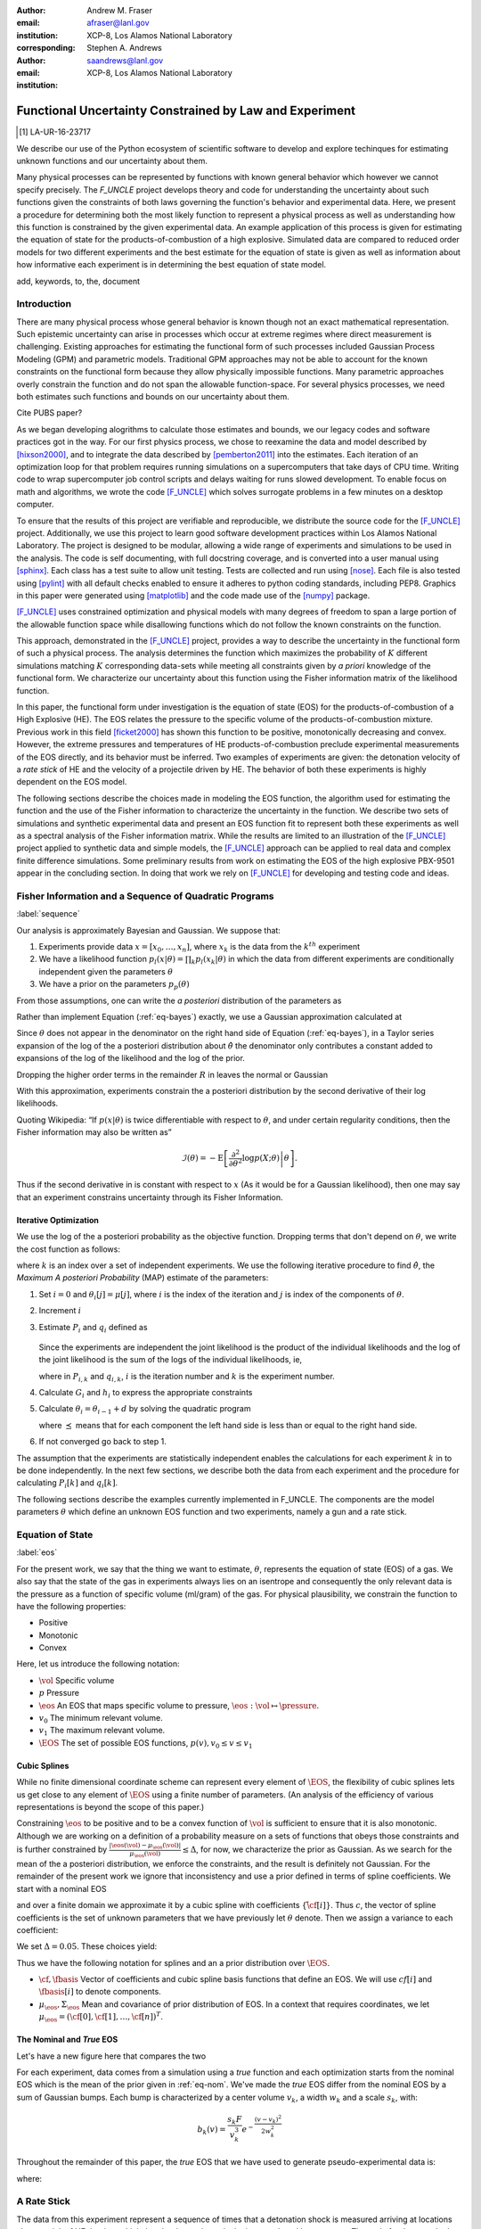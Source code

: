 
:author: Andrew M. Fraser
:email: afraser@lanl.gov
:institution: XCP-8, Los Alamos National Laboratory
:corresponding:

:author: Stephen A. Andrews
:email: saandrews@lanl.gov
:institution: XCP-8, Los Alamos National Laboratory

.. latex::

    \newcommand{\dmudc}{\left(\frac{\partial \mu(c)}{\partial c} \right)}
    \newcommand{\normal}[2]{{\cal N}\left( #1,#2 \right)}
    \newcommand{\normalexp}[3]{ -\frac{1}{2}
      (#1 - #2)^T #3^{-1} (#1 - #2) }
    \newcommand{\La}{{\cal L}}
    \newcommand{\fnom}{\tilde f}
    \newcommand{\fhat}{\hat f}
    \newcommand{\COST}{\cal C}
    \newcommand{\LL}{{\cal L}}
    \newcommand{\Fisher}{{\cal I}}
    \newcommand{\Prob}{\text{Prob}}
    \newcommand{\field}[1]{\mathbb{#1}}
    \newcommand\REAL{\field{R}}
    \newcommand\Z{\field{Z}}
    \newcommand{\partialfixed}[3]{\left. \frac{\partial #1}{\partial#2}\right|_#3}
    \newcommand{\partiald}[2]{\frac{\partial #1}{\partial #2}}
    \newcommand{\argmin}{\operatorname*{argmin}}
    \newcommand{\argmax}{\operatorname*{argmax}}
    \newcommand\norm[1]{\left|#1\right|}
    \newcommand\bv{\mathbf{v}}
    \newcommand\bt{\mathbf{t}}
    \newcommand\vol{v}        % specific volume
    \newcommand{\pressure}{p}
    \newcommand{\eos}{f}
    \newcommand{\eosnom}{\tilde f}
    \newcommand{\EOS}{{\cal F}}
    \newcommand{\data}{y}
    \newcommand{\DATA}{{\cal Y}}
    \newcommand\Vfunc{\mathbb{V}}
    \newcommand\Vt{\mathbf{V}}
    \newcommand\vexp{V_{\rm{exp}}}
    \newcommand\texp{T_{\rm{exp}}}
    \newcommand\cf{c_f}
    \newcommand\cv{c_v}
    \newcommand\fbasis{b_f}
    \newcommand\vbasis{b_v}
    \newcommand\tsim{{\mathbf t}_{\rm{sim}}}
    \newcommand\DVDf{\partiald{\Vt}{f}}
    \newcommand\Lbb{\mathbb{L}}
    \newcommand\epv{\epsilon_v}
    \newcommand\epf{\epsilon_f}
	      
==========================================================
 Functional Uncertainty Constrained by Law and Experiment
==========================================================

.. [1] LA-UR-16-23717

.. class:: abstract

   We describe our use of the Python ecosystem of scientific software
   to develop and explore techinques for estimating unknown functions
   and our uncertainty about them.
	   
   Many physical processes can be represented by functions with known
   general behavior which however we cannot specify precisely. The
   `F_UNCLE` project develops theory and code for understanding the
   uncertainty about such functions given the constraints of both laws
   governing the function's behavior and experimental data. Here, we
   present a procedure for determining both the most likely function
   to represent a physical process as well as understanding how this
   function is constrained by the given experimental data. An example
   application of this process is given for estimating the equation of
   state for the products-of-combustion of a high explosive. Simulated
   data are compared to reduced order models for two different
   experiments and the best estimate for the equation of state is
   given as well as information about how informative each experiment
   is in determining the best equation of state model.
     
.. class:: keywords

   add, keywords, to, the, document

Introduction
============

There are many physical process whose general behavior is known though
not an exact mathematical representation.  Such epistemic uncertainty
can arise in processes which occur at extreme regimes where direct
measurement is challenging.  Existing approaches for estimating the
functional form of such processes included Gaussian Process Modeling
(GPM) and parametric models.  Traditional GPM approaches may not be
able to account for the known constraints on the functional form
because they allow physically impossible functions.  Many parametric
approaches overly constrain the function and do not span the allowable
function-space.  For several physics processes, we need both estimates
such functions and bounds on our uncertainty about them.

Cite PUBS paper?

As we began developing alogrithms to calculate those estimates and
bounds, we our legacy codes and software practices got in the way.
For our first physics process, we chose to reexamine the data and
model described by [hixson2000]_, and to integrate the data described
by [pemberton2011]_ into the estimates.  Each iteration of an
optimization loop for that problem requires running simulations on a
supercomputers that take days of CPU time.  Writing code to wrap
supercomputer job control scripts and delays waiting for runs slowed
development.  To enable focus on math and algorithms, we wrote the
code [F_UNCLE]_ which solves surrogate problems in a few minutes on a
desktop computer.

To ensure that the results of this project are verifiable and
reproducible, we distribute the source code for the [F_UNCLE]_
project.  Additionally, we use this project to learn good software
development practices within Los Alamos National Laboratory.  The
project is designed to be modular, allowing a wide range of
experiments and simulations to be used in the analysis.  The code is
self documenting, with full docstring coverage, and is converted into
a user manual using [sphinx]_.  Each class has a test suite to allow
unit testing.  Tests are collected and run using [nose]_.  Each file
is also tested using [pylint]_ with all default checks enabled to
ensure it adheres to python coding standards, including PEP8.
Graphics in this paper were generated using [matplotlib]_ and the code
made use of the [numpy]_ package.

[F_UNCLE]_ uses constrained optimization and physical models with many
degrees of freedom to span a large portion of the allowable function
space while disallowing functions which do not follow the known
constraints on the function.

This approach, demonstrated in the [F_UNCLE]_ project, provides a way
to describe the uncertainty in the functional form of such a physical
process.  The analysis determines the function which maximizes the
probability of :math:`K` different simulations matching :math:`K`
corresponding data-sets while meeting all constraints given by *a
priori* knowledge of the functional form.  We characterize our
uncertainty about this function using the Fisher information matrix of
the likelihood function.

In this paper, the functional form under investigation is the equation
of state (EOS) for the products-of-combustion of a High Explosive
(HE). The EOS relates the pressure to the specific volume of the
products-of-combustion mixture. Previous work in this field
[ficket2000]_ has shown this function to be positive, monotonically
decreasing and convex. However, the extreme pressures and temperatures
of HE products-of-combustion preclude experimental measurements of the
EOS directly, and its behavior must be inferred.  Two examples of
experiments are given: the detonation velocity of a *rate stick* of HE
and the velocity of a projectile driven by HE. The behavior of both
these experiments is highly dependent on the EOS model.

The following sections describe the choices made in modeling the EOS
function, the algorithm used for estimating the function and the use
of the Fisher information to characterize the uncertainty in the
function.  We describe two sets of simulations and synthetic
experimental data and present an EOS function fit to represent both
these experiments as well as a spectral analysis of the Fisher
information matrix.  While the results are limited to an illustration
of the [F_UNCLE]_ project applied to synthetic data and simple models,
the [F_UNCLE]_ approach can be applied to real data and complex finite
difference simulations. Some preliminary results from work on
estimating the EOS of the high explosive PBX-9501 appear in the
concluding section.  In doing that work we rely on [F_UNCLE]_ for
developing and testing code and ideas.


Fisher Information and a Sequence of Quadratic Programs
=======================================================
:label:`sequence`


Our analysis is approximately Bayesian and Gaussian. We suppose that:

#. Experiments provide data :math:`x=[x_0,\ldots,x_n]`, where
   :math:`x_k` is the data from the :math:`k^{th}` experiment

#. We have a likelihood function :math:`p_l(x|\theta) = \prod_k
   p_l(x_k|\theta)` in which the data from different experiments are
   conditionally independent given the parameters :math:`\theta`

#. We have a prior on the parameters :math:`p_p(\theta)`

From those assumptions, one can write the *a posteriori* distribution of
the parameters as

.. math::
   :label: eq-bayes

   p(\theta|x) = \frac{p_l(x|\theta) p_p(\theta)}{\int p_l(x|\phi) p_p(x) d\phi}.

Rather than implement Equation (:ref:`eq-bayes`) exactly, we use a
Gaussian approximation calculated at

.. math::
   :label: eq-map

   \hat \theta \equiv {\operatorname*{argmax}}_{\phi} p(\theta|x).

Since :math:`\theta` does not appear in the denominator on the right
hand side of Equation (:ref:`eq-bayes`), in a Taylor series expansion
of the log of the a posteriori distribution about :math:`\hat \theta`
the denominator only contributes a constant added to expansions of the
log of the likelihood and the log of the prior.

.. math::
   :type: align

   &\log \left( p(\theta|x) \right) = \log \left( \frac{p_l(x|\hat \theta)
         p_p(\hat \theta)}{\int p_l(x|\phi) p_p(x) d\phi} \right) \nonumber \\
     &\qquad~+ \frac{1}{2}
     \left( \theta - \hat \theta \right)^T \left(
       \frac{d^2 \log\left( p_l(x|\phi) \right) }{d\phi^2} +
       \frac{d^2 \log \left( p_p(\phi) \right) }{d\phi^2} 
     \right)_{\phi=\hat \theta} \left( \theta - \hat \theta \right)\\&\qquad + R \nonumber \\
     \label{eq:taylor}
     &\qquad\equiv C + \frac{1}{2}
     \left( \theta - \hat \theta \right)^T H \left( \theta - \hat \theta \right)
     + R

Dropping the higher order terms in the remainder :math:`R` in leaves
the normal or Gaussian

.. math::
   :type: align

   \theta|x &\sim {{\cal N}\left( \hat \theta,\Sigma = H^{-1} \right)}\\
     p(\theta|x) &= \frac{1}{\sqrt{(2\pi)^{k}|\Sigma|}} \exp\left(
       -\frac{1}{2}(\theta-\hat\theta)^\mathrm{T}\Sigma^{-1}
        (\theta-\hat\theta) \right).

With this approximation, experiments constrain the a posteriori
distribution by the second derivative of their log likelihoods.

Quoting Wikipedia: “If :math:`p(x|\theta)` is twice differentiable with
respect to :math:`\theta`, and under certain regularity conditions, then
the Fisher information may also be written as”

.. math::

   \mathcal{I}(\theta) = - \operatorname{E}
     \left[\left. \frac{\partial^2}{\partial\theta^2} \log
         p(X;\theta)\right|\theta \right].

Thus if the second derivative in is constant with respect to :math:`x`
(As it would be for a Gaussian likelihood), then one may say that an
experiment constrains uncertainty through its Fisher Information.

Iterative Optimization
----------------------

We use the log of the a posteriori probability as the objective function.
Dropping terms that don't depend on :math:`\theta`, we write the cost function
as follows:

.. math::
   :type: align

     C(\theta) &\equiv -\log(p(\theta)) - \sum_k \log(p(x_k|\theta)) \\
     &\equiv \frac{1}{2} (\theta-\mu)^T \Sigma^{-1} (\theta-\mu) - 
     \sum_k \log(p(x_k|\theta)),

where :math:`k` is an index over a set of independent experiments. We
use the following iterative procedure to find :math:`\hat \theta`, the
*Maximum A posteriori Probability* (MAP) estimate of the parameters:

#. Set :math:`i=0` and :math:`\theta_i[j] = \mu[j]`, where :math:`i` is the
   index of the iteration and :math:`j` is index of the components of
   :math:`\theta`.

#. Increment :math:`i`

#. Estimate :math:`P_i` and :math:`q_i` defined as

      .. math::
	 :type: align

	 q_i^T &\equiv \left. \frac{d}{d\theta} C(\theta)\right|_{\theta=\theta_{i-1}} \\
	     P_i &\equiv \left. \frac{d^2}{d\theta^2} C(\theta)\right|_{\theta=\theta_{i-1}}
	 

   Since the experiments are independent the joint likelihood is the
   product of the individual likelihoods and the log of the joint
   likelihood is the sum of the logs of the individual likelihoods, ie,

   .. math::
      :type: align

      q_i^T &\equiv (\theta_{i-1}-\mu)\Sigma^{-1} + \sum_k
            \left. \frac{d}{d\theta} \log(p(x_k|\theta)\right|_{\theta=\theta_{i-1}} \nonumber \\
            & \equiv (\theta_{i-1}-\mu)\Sigma^{-1} + \sum_k q_{i,k}^T \\
            P_i &\equiv \Sigma^{-1} + \sum_k
            \left. \frac{d^2}{d\theta^2} \log(p(x_k|\theta)\right|_{\theta=\theta_{i-1}}\nonumber \\
            &\equiv \Sigma^{-1} + \sum_k P_{i,k}

   where in :math:`P_{i,k}` and :math:`q_{i,k}`,  :math:`i` is the iteration number and :math:`k` is the experiment number.

#. Calculate :math:`G_i` and :math:`h_i` to express the appropriate
   constraints

#. Calculate :math:`\theta_i = \theta_{i-1} + d` by solving the
   quadratic program

   .. math::
      :type: align

      \text{Minimize } & \frac{1}{2} d^T P_i d + q^T d \\
      \text{Subject to } & G_id \preceq h_i
      
   where :math:`\preceq` means that for each component the left hand
   side is less than or equal to the right hand side.
      
#. If not converged go back to step 1.

The assumption that the experiments are statistically independent
enables the calculations for each experiment :math:`k` in to be done
independently. In the next few sections, we describe both the data
from each experiment and the procedure for calculating :math:`P_i[k]`
and :math:`q_i[k]`.

The following sections describe the examples currently implemented in
F_UNCLE.  The components are the model parameters :math:`\theta`
which define an unknown EOS function and two experiments, namely a gun
and a rate stick.

Equation of State
=================
:label:`eos`

For the present work, we say that the thing we want to
estimate, :math:`\theta`, represents the equation of state (EOS)
of a gas.  We also say that the state of the gas in experiments
always lies on an isentrope and consequently the only relevant
data is the pressure as a function of specific volume (ml/gram)
of the gas.  For physical plausibility, we constrain the function to
have the following properties:

* Positive
* Monotonic
* Convex

Here, let us introduce the following notation:

* :math:`\vol` Specific volume
* :math:`p` Pressure
* :math:`\eos` An EOS that maps specific volume to pressure, :math:`\eos: \vol \mapsto \pressure`.
* :math:`v_0` The minimum relevant volume.
* :math:`v_1` The maximum relevant volume.
* :math:`\EOS` The set of possible EOS functions, :math:`p(v), v_0 \leq v
  \leq v_1`

    
Cubic Splines
-------------

While no finite dimensional coordinate scheme can represent every
element of :math:`\EOS`, the flexibility of cubic splines lets us get
close to any element of :math:`\EOS` using a finite number of
parameters.  (An analysis of the efficiency of various representations
is beyond the scope of this paper.)

Constraining :math:`\eos` to be positive and to be a convex function
of :math:`\vol` is sufficient to ensure that it is also monotonic.
Although we are working on a definition of a probability measure on a
sets of functions that obeys those constraints and is further
constrained by :math:`\frac{\left| \eos(\vol) -
\mu_\eos(\vol)\right|}{\mu_\eos(\vol)} \leq \Delta`, for now, we
characterize the prior as Gaussian.  As we search for the mean of the
a posteriori distribution, we enforce the constraints, and the result
is definitely not Gaussian.  For the remainder of the present work we
ignore that inconsistency and use a prior defined in terms of spline
coefficients.  We start with a nominal EOS

.. math::
   :label: eq-nom
	 
   \eosnom(\vol) = \frac{F}{\vol^3}, \text{ where } F \leftrightarrow
   2.56\times10^9 \text{Pa} \text{ at one gram/cc}

and over a finite domain we approximate it by a cubic spline with
coefficients :math:`\left\{\tilde \cf[i] \right\}`.  Thus :math:`c`,
the vector of spline coefficients is the set of unknown parameters
that we have previously let :math:`\theta` denote.  Then we assign a
variance to each coefficient:

.. math::
  :label: eq-3

  \sigma^2[i] = \left( \cf[i] \Delta \right)^2.

We set :math:`\Delta = 0.05`.  These choices yield:

.. math::
   :type: align
	  
   \mu_\eos &\leftrightarrow \left\{\tilde c[i] \right\} \\
   \Sigma_\eos[i,j] &= \tilde \sigma^2[i] \delta_{i,j}

Thus we have the following notation for splines and an a prior
distribution over :math:`\EOS`.

* :math:`\cf,\fbasis`  Vector of coefficients and cubic spline basis functions that define an EOS.  We will use :math:`cf[i]` and :math:`\fbasis[i]` to denote components.
* :math:`\mu_\eos, \Sigma_\eos` Mean and covariance of prior
  distribution of EOS.  In a context that requires coordinates, we let
  :math:`\mu_\eos = \left( \cf[0], \cf[1], \ldots , \cf[n] \right)^T`.


The Nominal and *True* EOS
--------------------------

Let's have a new figure here that compares the two

For each experiment, data comes from a simulation using a *true*
function and each optimization starts from the nominal EOS which is
the mean of the prior given in :ref:`eq-nom`.  We've made the *true*
EOS differ from the nominal EOS by a sum of Gaussian bumps.  Each bump
is characterized by a center volume :math:`v_k`, a width :math:`w_k`
and a scale :math:`s_k`, with:

.. math::

   b_k(v) = \frac{s_k F}{v_k^3} e^{- \frac{(v-v_k)^2}{2w_k^2}}

Throughout the remainder of this paper, the *true* EOS that we have used to generate pseudo-experimental data is:

.. math::
   :label: eq-actual
   :type: align
	  
   f(v)&= \frac{F}{v^3} + b_0(v) + b_1(v)


where:

.. math::
   :type: align

   v_0 &= .4 \frac{\text{cm}^3}{\text{g}}   &  v_1 &= .5 \frac{\text{cm}^3}{\text{g}}  \\
   w_0 &= .1 \frac{\text{cm}^3}{\text{g}} &    w_1 &= .1 \frac{\text{cm}^3}{\text{g}}\\
   s_0 &= .25 &  s_1 &= -.3 


A Rate Stick
============

The  data from this experiment represent a sequence of times that a detonation shock is measured arriving at locations along a stick of HE that is so thick that the detonation velocity is not reduced by curvature.  The code for the pseudo data uses the average density and sensor positions given by Pemberton et al. [pemberton2011]_ for their *Shot 1*.

Implementation
--------------

A simple explanation that the CJ state is the post detonation state as
calculated from conservation laws.

Want a new simple figure that illustrates the CJ construction.

Reduce/simplify calculations for CJ below.  Emphasize that the only
part of the isentrop that influences the CJ calculation is at the
point of tangency.

The only property of the HE that this ideal rate stick measures is the
detonation velocity.  Code in `F_UNCLE.Experiments.Stick` derives that
velocity following Section 2A of Fickett and Davis [ficket2000]_
(entitled *The Simplest Theory*).  At the Chapman Jouguet (CJ) state,
the following three curves are tangent in the :math:`p,v` plane:

* The Rayleigh line which gives a relation implied by conservation laws between pressure and density (or specific volume) before and after a shock.
* The Hugoniot curve, which is not used in this analysis.
* An isentrope.  Generally one must use the Hugoniot to determine which isentrope goes through the CJ state, but it is assumed that each isentrope considered goes through the CJ state.

On page 17 of Fickett and Davis [ficket2000]_, Equation 2.3 expresses the Rayleigh  line as,

.. math::
   :label: eq-rayleigh
	   
   \rho_0^2 V^2 - (p-p_0)/(v_0-v) = 0,

where:

* :math:`\rho_0` is the initial density (before detonation wave arrives)
* :math:`v_0\equiv\frac{1}{\rho_0}` is the initial specific volume
* :math:`p_0` is the initial pressure
* :math:`V` is the velocity of the detonation wave
* :math:`p` is the pressure at positions behind the wave
* :math:`v` is the specific volume at positions behind the wave.

Rearranging the terms in :ref:`eq-rayleigh` yields this relation between pressure and volume after the shock,

.. math::
   
   p = R(v,V) \equiv p_0 + \frac{V^2(v_0-v)}{v_0^2}.

The detonation velocity can be located by solving for the velocity where Rayleigh line is tangent to the isentrope, known as the Chapman Jouguet (CJ) point.

.. math::
   :type: align
	  
   F(v,V) &= \eos(v) - R(v,V)\\
   F'(v,V) &= \frac{d \eos}{d v} - \frac{V^2}{v_0^2},

At the CJ point:

.. math::	  
   :label: eq-fcond
	   
   F(v,V) = 0 

.. math::
   :label: eq-dfcond

   F'(v,V) = 0.

For a given value of :math:`V`, the `scipy.optimize.brentq` method is
used to solve :ref:`eq-dfcond` for :math:`v`.  Letting :math:`v(V)`
denote that solution, we write :ref:`eq-fcond` as,

.. math::
   :label: eq-fv

   F(v(V),V) = 0.

The code now solved for the root of :ref:`eq-fv` using `scipy.optimize.brentq` to get :math:`V_{\text{CJ}}` and then assigns :math:`v_{\text{CJ}} = v(V_{\text{CJ}})`. Figure :ref:`fig-cj-stick` depicts three isentropes and the results of solving :ref:`eq-fv` for the two curves labeled *experiment* and *fit*.

.. figure:: CJ_stick.pdf
   :align: center  
	   
   Isentropes, Rayleigh lines and CJ conditions. Starting from the isentrope labeled *nominal* and using data from a simulated experiment based on the isentrope labeled *experiment*, the optimization algorithm described in the Algorithm section produced the estimate labeled *fit*.  Solving Eqn. :ref:`eq-fv` for the *experiment* and *fit* isentropes yields the two Rayleigh lines that appear.  They are are nearly identical because the detonation velocities (and hence the experimental and fit data) are given by their slopes.  Outside of the CJ points where the Rayleigh lines are tangent to the isentropes, the data does not constrain the isentropes, and in fact they are quite different. :label:`fig-cj-stick`

Comparison to Pseudo Experimental Data
--------------------------------------

The previous simulation calculated the detonation velocity, :math:`V_{\text{CJ}}(\eos)`, while experimental data were a series of times when the shock reached a given position on the rate-stick. The simulated detonation velocity could be related to these arrival times using:

.. math::

   t[j] = \frac{x[j]}{V_{\text{CJ}}(\eos)}.

where :math:`x[j]` were the locations of each sensor measuring arrival time.

The sensitivity of the simulated response at the set of arrival times to the spline coefficients governing the equation of state is given by:

.. math::
   
  D[j,i] \equiv \frac{\partial t[j]}{\partial c[i]}

where the derivative was evaluated using finite differences.

The Gun
=======

Want new figure(s) illustrating the gun

The data from this experiment are a time series of measurements of a
projectile's velocity as it accelerates down a gun barrel driven by
the expanding products-of-combustion of HE.

Implementation
--------------

The position and velocity history of the projectile is generated by the `scipy.integrate.odeint` algorithm. This method  solves the differential equation  for the projectile position and velocity as it is accelerated along the barrel. 

.. math::
   :label: eq-gun-difeq
   :type: align
      
   \frac{\mathrm{d}x(t)}{\mathrm{d}t} & = v(t) \\
   \frac{\mathrm{d}v(t)}{\mathrm{d}t} & = \frac{A}{m_{proj}} \eos\left( \frac{x(t) A}{m_{HE}} \right)

where:

* :math:`t` is time from detonation (assuming the HE burns instantly)
* :math:`x(t)` is the position of the projectile along the barrel  
* :math:`v(t)` is the velocity of the projectile
* :math:`A` is the cross-sectional area of the barrel
* :math:`m_{HE}` is the initial mass of high explosives
* :math:`m_{proj}` is the mass of the projectile  
* :math:`\eos` is the equation of state which relates the pressure to the specific volume of the HE products-of-combustion

The acceleration is computed based the projectile's mass and the force resulting from the uniform pressure acting on the projectile. This pressure is related to the projectile's position by the EOS, assuming that the projectile perfectly seals the barrel so the mass of products-of-combustion behind the projectile remains constant.

Comparison to Psudo Experimental Data
-------------------------------------

The experimental data were also the result of this simulation but performed using the nominal *true* EOS described previously. These experimental data were a series of times and corresponding velocities. To compare the experiments to simulations, which may use a different time discretization, the simulated response was represented by a spline, and was compared to the experiments at each experimental time stamp.  

.. math::
   :label: gun_sens
	   
   D[j,i] = \partiald{\hat{v}(t_{exp}[j])}{\cf[i]}

where:

* :math:`\hat{v}` is the velocity given from the spline fit to simulated :math:`v(t)` data
* :math:`t_{exp}` is the times where experimental data were available

 
    
Numerical Results
=================

The algorithm was applied to the sets of simulation results and pseudo experimental data for both the rate-stick and gun models. Figure :ref:`fig-opt-stick` shows the improved agreement between the simulated and *experimental* arrival times as the algorithm adjust the equation of state. Similar results are shown in Figure :ref:`fig-fve-gun` , where the significant error in velocity history at early times is reduced by and order of magnitude as the optimized EOS model approached the *true* EOS.

.. figure:: opt_stick.pdf
   :align: center   

   Fitting an isentrope to rate stick data.  In the upper  plot, black +'s denote measured shock arrival time at 7 positions.  The blue line represents the shock velocity calculated from the nominal EOS, and the other lines come from the sequence of isentropes that the optimization algorithm described in the text generates as it seeks an isentrope that will produce a simulation that matches the data.  That sequence of isentropes appears in the lower plot. :label:`fig-opt-stick`


.. figure:: fve_gun.pdf
   :align: center	   

   Sequential estimation of the maximum *a posteriori* probability parameters of :math:`f`.  The *true* EOS appears as *experimental* in the upper plot, and the optimization starts with the *nominal* and ends with *fit*.  The corresponding velocity for the gun as a function of position appears in the middle plot, and the sequence of errors in the forecast velocity time series after each step in the optimization appears in the lower plot. The estimation also used experimental data from the rate stick. :label:`fig-fve-gun`


Fisher Information Matrix
-------------------------

The Fisher information matrix characterizes how tightly the experimental data constrain the spline coefficients. This matrix can be better understood through a spectral decomposition to show the magnitude of the eigenvalues and the eigenvector behavior.

The eigenvalues and eigenvectors of the Fisher information matrix of the rate-stick experiment are shown in Figure :ref:`fig-info-stick`. Only the CJ point on the EOS influences the forecast data, :math:`\mu(c)`.  Thus only one degree of freedom in the model influences the likelihood and Fisher Information matrix, :math:`\Fisher`, should have a rank of one. Figure :ref:`fig-info-stick` illustrates characteristics of the optimization procedure and :math:`\Fisher(\hat c)`.  The largest eigenvalue :math:`\Fisher(\hat c)` is :math:`10^{16}` larger than the next largest, ie, the rank of :math:`\Fisher(\hat c)` is one to within machine precision.

.. figure:: info_stick.pdf
   :align: center
   :class: w	   

   Fisher Information of the Rate Stick Experiment.  The sequence of log likelihoods produced by the optimization procedure appear in the upper left, and the corresponding isentropes appear in the upper right.  The largest three eigenvalues of :math:`\Fisher(\hat c)` appear in the lower left and the eigenfunction corresponding to the largest eigenvalue appears in the lower left. :label:`fig-info-stick`
   

The Fisher information matrix of the gun experiment is more complex as changes to the EOS affect the entire time history of the projectile velocity. In Figure :ref:`fig-info-gun` There is no clear *dominating* eigenvalue, the largest eigenvalue corresponds to an eigenvector which is more influential at larger projectile displacements while the next three largest eigenvalues correspond to eigenvectors which are more influential at the start of the experiment.

.. figure:: info_gun
   :align: center	    

   Fisher Information of the Gun Experiment.  The sequence of log likelihoods produced by the optimization procedure appear in the upper left, and the corresponding isentropes appear in the upper right.  The largest nine eigenvalues of :math:`\Fisher(\hat c)` appear in the lower left and the eigenfunctions corresponding to the largest four eigenvalues appear in the lower left. :label:`fig-info-gun`

These preliminary investigations of the Fisher information matrix show
how this matrix can be informative in describing the uncertainty
associated with the optimal EOS function determined by the [F_UNCLE]_
algorithm.  Notice that the eigenvectors of the matrix describe
functions that are  zero for states not visited by the gun
experiment.
   
Conclusion, Caveats and Future Work
===================================

Emphasize software and say that we intend to publish physics and
math/stat/opt separately.

We have described an iterative procedure for estimating functions
based on experimental data in a manner that enforces chosen
characteristics.  The code [F_UNCLE]_ implements the procedure and we used
it to make the figures in the previous sections.  [F_UNCLE]_ runs on a
modest desktop computer and makes the figures in a few minutes.  That
speed and simplicity allows one to easily try out new ideas and code.
We have relied on [F_UNCLE]_ to guide work with real experimental data and
simulations on high performance computers that use proprietary
software.  Figure :ref:`fig-pbx` is the result of applying the ideas
presented here to the physical experiments described in
[pemberton2011]_.

.. figure:: fit_v.pdf
   :align: center
	
   Improvement of match between true experiments on PBX-9501 and
   simulations on a high performance computer.  The mean of the
   experimental data is labeled :math:`\mu`, and the optimization
   scheme yields the EOSs that produce the traces labeled
   :math:`fit_n`. :label:`fig-pbx`

[F_UNCLE]_ has been useful for us, and while we believe it could be useful
for others, we emphasize that it is a work in progress.  In
particular:

* The prior is inconsistent.  We hope to analyze and perhaps mitigate
  the effects of that inconsistency in future work.
* The choice of splines is not justified.  We plan to compare the
  performance of coordinate system options in terms of quantities such
  as bias and variance in future work.
* The optimization procedure is ad hoc.  We have already begun to
  consider other optimization algorithms.

	
	   

References
==========

.. [hixson2000] Hixson, R. S. et al. "Release isentropes of overdriven
		plastic-bonded explosive PBX-9501", Journal of Applied
		Physics, 88:6287-6293, December 2000.

.. [pemberton2011] Pemberton et al. "Test Report for Equation of State Measurements of PBX-9501". LA-UR-11-04999, Los Alamos National Laboratory, Los Alamos, NM.

.. [ficket2000] Ficket, W. and Davis, W. C., 2000. "Detonation". University of California Press: Berkeley, CA.	     

.. [F_UNCLE] "F_UNCLE: Functional Uncertainty Constrained by Law and Experiment" `https://github.com/fraserphysics/F_UNCLE <https://github.com/fraserphysics/F_UNCLE>`_ [Online; accessed 2016-05-27].

.. [Scipy] Jones, E., Oliphant, E., Peterson, P., et al. "SciPy\: Open Source Scientific Tools for Python", 2001-, `<http://www.scipy.org/>`_ [Online; accessed 2016-05-27].

.. [matplotlib] Hunter, J. D.. "Matplotlib\: A 2D Graphics Environment", Computing in Science & Engineering, **9**, 90-95 (2007), `DOI:10.1109/MCSE.2007.55 <https://doi.org/10.1109/MCSE.2007.55>`_

.. [numpy] van der Walt, S. , Colbert, C. S.  and Varoquaux, G.. "The NumPy Array\: A Structure for Efficient Numerical Computation", Computing in Science \& Engineering, **13**, 22-30 (2011), `DOI:10.1109/MCSE.2011.37 <https://doi.org/10.1109/MCSE.2011.37>`_

.. [cvxopt] Andersen, M. and Vandenberghe, L.. "cvxopt\: Convex Optimization Package" `<http://cvxopt.org/>`_  [Online; accessed 2016-05-27].

.. [sphinx] "sphinx\: Python Documentation Generator" `<http://www.sphinx-doc.org/>`_  [Online; accessed 2016-05-27].

.. [pylint] "pylint\: Python Code Static Checker" `<https://www.pylint.org/>`_  [Online; accessed 2016-05-27].

.. [nose] "nose: Nose Extends Unittest to Make Testing Easier" `<https://pypi.python.org/pypi/nose/1.3.7>`_ [Online; accessed 2016-05-27].
   
       
       
	     
.. .. [hill1997] Hill, L. G., 1997. "Detonation Product Equation-of-State Directly From the Cylinder Test". Proc. 21st Int. Symp. on Shock Waves, Great Keppel Insland, Australia.

..
   Local Variables:
   mode: rst
   compile-command: "cd ../..; ./make_paper.sh papers/andrew_fraser"
   End:
